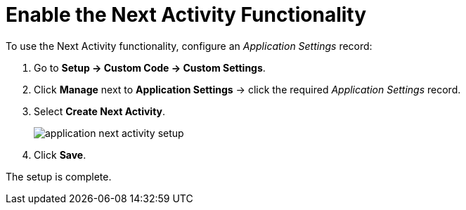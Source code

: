 = Enable the Next Activity Functionality

To use the Next Activity functionality, configure an _Application Settings_ record:

. Go to *Setup → Custom Code → Custom Settings*.
. Click *Manage* next to *Application Settings* → click the required _Application Settings_ record.
. Select *Create Next Activity*.
+
image:application-next-activity-setup.png[]
. Click *Save*.

The setup is complete.

